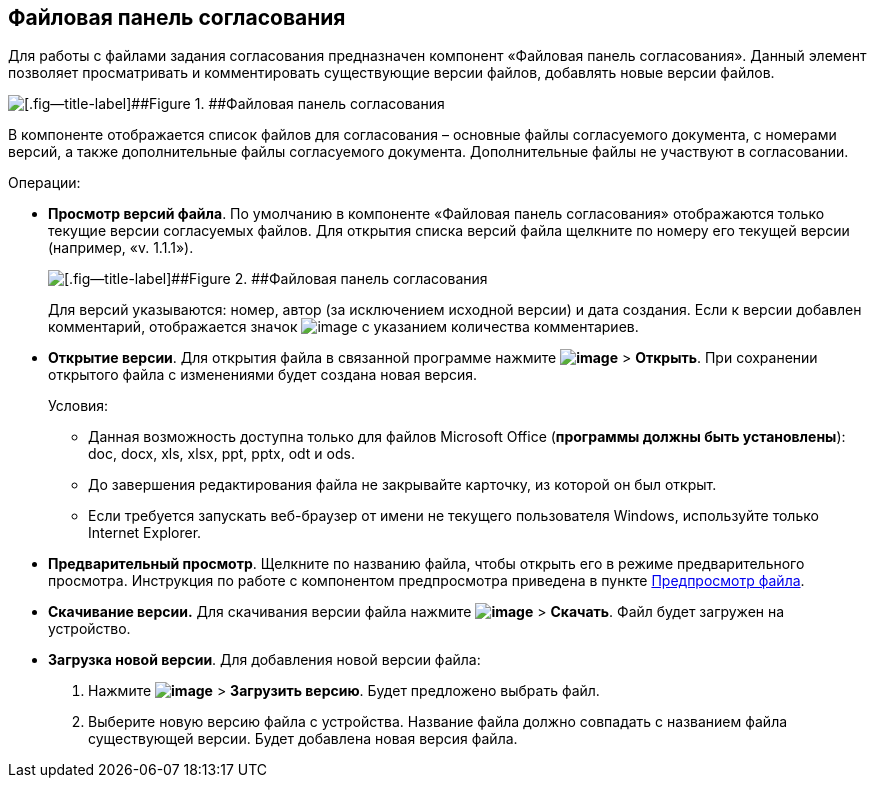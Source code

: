 
== Файловая панель согласования

Для работы с файлами задания согласования предназначен компонент «Файловая панель согласования». Данный элемент позволяет просматривать и комментировать существующие версии файлов, добавлять новые версии файлов.

image::approvalFilePanelClosed.png[[.fig--title-label]##Figure 1. ##Файловая панель согласования]

В компоненте отображается список файлов для согласования – основные файлы согласуемого документа, с номерами версий, а также дополнительные файлы согласуемого документа. Дополнительные файлы не участвуют в согласовании.

Операции:

* *Просмотр версий файла*. По умолчанию в компоненте «Файловая панель согласования» отображаются только текущие версии согласуемых файлов. Для открытия списка версий файла щелкните по номеру его текущей версии (например, «v. 1.1.1»).
+
image::approvalFilePanel.png[[.fig--title-label]##Figure 2. ##Файловая панель согласования]
+
Для версий указываются: номер, автор (за исключением исходной версии) и дата создания. Если к версии добавлен комментарий, отображается значок image:buttons/butt_comment.png[image] с указанием количества комментариев.
* *Открытие версии*. Для открытия файла в связанной программе нажмите [.ph .menucascade]#[.ph .uicontrol]*image:buttons/verticalDots.png[image]* > [.ph .uicontrol]*Открыть*#. При сохранении открытого файла с изменениями будет создана новая версия.
+
Условия:

** Данная возможность доступна только для файлов Microsoft Office (*программы должны быть установлены*): doc, docx, xls, xlsx, ppt, pptx, odt и ods.
** До завершения редактирования файла не закрывайте карточку, из которой он был открыт.
** Если требуется запускать веб-браузер от имени не текущего пользователя Windows, используйте только Internet Explorer.
* *Предварительный просмотр*. Щелкните по названию файла, чтобы открыть его в режиме предварительного просмотра. Инструкция по работе с компонентом предпросмотра приведена в пункте xref:FilePreview.adoc[Предпросмотр файла].
* *Скачивание версии.* Для скачивания версии файла нажмите [.ph .menucascade]#[.ph .uicontrol]*image:buttons/verticalDots.png[image]* > [.ph .uicontrol]*Скачать*#. Файл будет загружен на устройство.
* *Загрузка новой версии*. Для добавления новой версии файла:
. Нажмите [.ph .menucascade]#[.ph .uicontrol]*image:buttons/verticalDots.png[image]* > [.ph .uicontrol]*Загрузить версию*#. Будет предложено выбрать файл.
. Выберите новую версию файла с устройства. Название файла должно совпадать с названием файла существующей версии. Будет добавлена новая версия файла.

